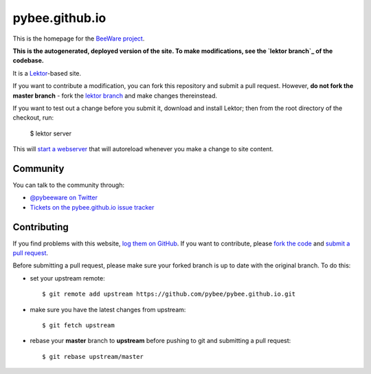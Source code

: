 pybee.github.io
===============

This is the homepage for the `BeeWare project`_.

**This is the autogenerated, deployed version of the site. To make
modifications, see the `lektor branch`_ of the codebase.**

It is a `Lektor`_-based site.

.. _Lektor: https://getlektor.com

If you want to contribute a modification, you can fork this repository and
submit a pull request. However, **do not fork the master branch** - fork the
`lektor branch`_ and make changes thereinstead.

.. _lektor branch: https://github.com/pybee/pybee.github.io/tree/lektor

If you want to test out a change before you submit it, download and install
Lektor; then from the root directory of the checkout, run:

    $ lektor server

This will `start a webserver`_ that will autoreload whenever you make a change
to site content.

.. _start a webserver: http://127.0.0.1:8000

Community
---------

You can talk to the community through:

* `@pybeeware on Twitter`_

* `Tickets on the pybee.github.io issue tracker`_

Contributing
------------

If you find problems with this website, `log them on GitHub`_. If you
want to contribute, please `fork the code`_ and `submit a pull request`_.

Before submitting a pull request, please make sure your forked branch is up
to date with the original branch. To do this:

- set your upstream remote::

    $ git remote add upstream https://github.com/pybee/pybee.github.io.git

- make sure you have the latest changes from upstream::

    $ git fetch upstream

- rebase your **master** branch to **upstream** before pushing to git and
  submitting a pull request::

    $ git rebase upstream/master


.. _BeeWare project: http://pybee.org
.. _@pybeeware on Twitter: https://twitter.com/pybeeware
.. _Tickets on the pybee.github.io issue tracker: https://github.com/pybee/pybee.github.io/issues
.. _log them on Github: https://github.com/pybee/pybee.github.io/issues
.. _fork the code: https://github.com/pybee/pybee.github.io/tree/lektor
.. _submit a pull request: https://github.com/pybee/pybee.github.io/pulls

